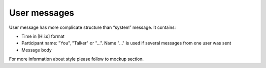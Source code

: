 User messages
-------------

User message has more complicate structure than “system” message. It contains:

* Time in [H:i:s] format
* Participant name: "You", "Talker" or "...". Name "..." is used if several messages from one user was sent
* Message body

For more information about style please follow to mockup section.